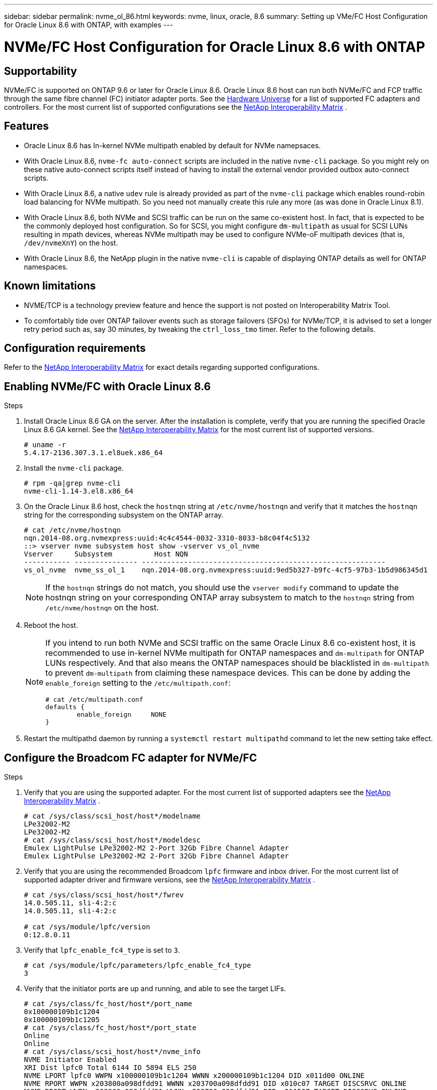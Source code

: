 ---
sidebar: sidebar
permalink: nvme_ol_86.html
keywords: nvme, linux, oracle, 8.6
summary: Setting up VMe/FC Host Configuration for Oracle Linux 8.6 with ONTAP, with examples
---

= NVMe/FC Host Configuration for Oracle Linux 8.6 with ONTAP
:toc: macro
:hardbreaks:
:toclevels: 1
:nofooter:
:icons: font
:linkattrs:
:imagesdir: ./media/

== Supportability

NVMe/FC is supported on ONTAP 9.6 or later for Oracle Linux 8.6. Oracle Linux 8.6 host can run both NVMe/FC and FCP traffic through the same fibre channel (FC) initiator adapter ports. See the link:https://hwu.netapp.com/[Hardware Universe^] for a list of supported FC adapters and controllers. For the most current list of supported configurations see the link:https://mysupport.netapp.com/matrix/[NetApp Interoperability Matrix^] .

== Features 

*	Oracle Linux 8.6 has In-kernel NVMe multipath enabled by default for NVMe namepsaces.
*	With Oracle Linux 8.6, `nvme-fc auto-connect` scripts are included in the native `nvme-cli` package. So you might rely on these native auto-connect scripts itself instead of having to install the external vendor provided outbox auto-connect scripts.
*	With Oracle Linux 8.6, a native `udev` rule is already provided as part of the `nvme-cli` package which enables round-robin load balancing for NVMe multipath. So you need not manually create this rule any more (as was done in Oracle Linux 8.1).
*	With Oracle Linux 8.6, both NVMe and SCSI traffic can be run on the same co-existent host. In fact, that is expected to be the commonly deployed host configuration. So for SCSI, you might configure `dm-multipath` as usual for SCSI LUNs resulting in mpath devices, whereas NVMe multipath may be used to configure NVMe-oF multipath devices (that is, `/dev/nvmeXnY`) on the host.
*	With Oracle Linux 8.6, the NetApp plugin in the native `nvme-cli` is capable of displaying ONTAP details as well for ONTAP namespaces.

== Known limitations

*	NVME/TCP is a technology preview feature and hence the support is not posted on Interoperability Matrix Tool.
*	To comfortably tide over ONTAP failover events such as storage failovers (SFOs) for NVMe/TCP, it is advised to set a longer retry period such as, say 30 minutes, by tweaking the `ctrl_loss_tmo` timer. Refer to the following details.

== Configuration requirements

Refer to the link:https://mysupport.netapp.com/matrix/[NetApp Interoperability Matrix^] for exact details regarding supported configurations. 
 
== Enabling NVMe/FC with Oracle Linux 8.6

.Steps

. Install Oracle Linux 8.6 GA on the server. After the installation is complete, verify that you are running the specified Oracle Linux 8.6 GA kernel. See the link:https://mysupport.netapp.com/matrix/[NetApp Interoperability Matrix^] for the most current list of supported versions.
+
----
# uname -r
5.4.17-2136.307.3.1.el8uek.x86_64
----
. Install the `nvme-cli` package.
+
----
# rpm -qa|grep nvme-cli
nvme-cli-1.14-3.el8.x86_64
----

.	On the Oracle Linux 8.6 host, check the `hostnqn` string at `/etc/nvme/hostnqn` and verify that it matches the `hostnqn` string for the corresponding subsystem on the ONTAP array.
+
----
# cat /etc/nvme/hostnqn
nqn.2014-08.org.nvmexpress:uuid:4c4c4544-0032-3310-8033-b8c04f4c5132
::> vserver nvme subsystem host show -vserver vs_ol_nvme
Vserver     Subsystem          Host NQN
----------- --------------- ----------------------------------------------------------
vs_ol_nvme  nvme_ss_ol_1    nqn.2014-08.org.nvmexpress:uuid:9ed5b327-b9fc-4cf5-97b3-1b5d986345d1
----
+

[NOTE]
If the `hostnqn` strings do not match, you should use the `vserver modify` command to update the hostnqn string on your corresponding ONTAP array subsystem to match to the `hostnqn` string from `/etc/nvme/hostnqn` on the host.

.	Reboot the host.
+
[NOTE]
--
If you intend to run both NVMe and SCSI traffic on the same Oracle Linux 8.6 co-existent host, it is recommended to use in-kernel NVMe multipath for ONTAP namespaces and `dm-multipath` for ONTAP LUNs respectively. And that also means the ONTAP namespaces should be blacklisted in `dm-multipath` to prevent `dm-multipath` from claiming these namespace devices. This can be done by adding the `enable_foreign` setting to the `/etc/multipath.conf`:


----
# cat /etc/multipath.conf
defaults {
        enable_foreign     NONE
}
----
--

.	Restart the multipathd daemon by running a `systemctl restart multipathd` command to let the new setting take effect.

== Configure the Broadcom FC adapter for NVMe/FC

.Steps

.	Verify that you are using the supported adapter. For the most current list of supported adapters see the link:https://mysupport.netapp.com/matrix/[NetApp Interoperability Matrix^] .
+
----
# cat /sys/class/scsi_host/host*/modelname
LPe32002-M2
LPe32002-M2
# cat /sys/class/scsi_host/host*/modeldesc
Emulex LightPulse LPe32002-M2 2-Port 32Gb Fibre Channel Adapter
Emulex LightPulse LPe32002-M2 2-Port 32Gb Fibre Channel Adapter
----

.	Verify that you are using the recommended Broadcom `lpfc` firmware and inbox driver. For the most current list of supported adapter driver and firmware versions, see the link:https://mysupport.netapp.com/matrix/[NetApp Interoperability Matrix^] .
+
----
# cat /sys/class/scsi_host/host*/fwrev
14.0.505.11, sli-4:2:c
14.0.505.11, sli-4:2:c

# cat /sys/module/lpfc/version
0:12.8.0.11
----

.	Verify that `lpfc_enable_fc4_type` is set to `3`.
+
----
# cat /sys/module/lpfc/parameters/lpfc_enable_fc4_type
3
----

.	Verify that the initiator ports are up and running, and able to see the target LIFs.
+
----
# cat /sys/class/fc_host/host*/port_name
0x100000109b1c1204
0x100000109b1c1205
# cat /sys/class/fc_host/host*/port_state
Online
Online
# cat /sys/class/scsi_host/host*/nvme_info
NVME Initiator Enabled
XRI Dist lpfc0 Total 6144 IO 5894 ELS 250
NVME LPORT lpfc0 WWPN x100000109b1c1204 WWNN x200000109b1c1204 DID x011d00 ONLINE
NVME RPORT WWPN x203800a098dfdd91 WWNN x203700a098dfdd91 DID x010c07 TARGET DISCSRVC ONLINE
NVME RPORT WWPN x203900a098dfdd91 WWNN x203700a098dfdd91 DID x011507 TARGET DISCSRVC ONLINE
NVME Statistics
LS: Xmt 0000000f78 Cmpl 0000000f78 Abort 00000000
LS XMIT: Err 00000000 CMPL: xb 00000000 Err 00000000
Total FCP Cmpl 000000002fe29bba Issue 000000002fe29bc4 OutIO 000000000000000a
abort 00001bc7 noxri 00000000 nondlp 00000000 qdepth 00000000 wqerr 00000000 err 00000000
FCP CMPL: xb 00001e15 Err 0000d906
NVME Initiator Enabled
XRI Dist lpfc1 Total 6144 IO 5894 ELS 250
NVME LPORT lpfc1 WWPN x100000109b1c1205 WWNN x200000109b1c1205 DID x011900 ONLINE
NVME RPORT WWPN x203d00a098dfdd91 WWNN x203700a098dfdd91 DID x010007 TARGET DISCSRVC ONLINE
NVME RPORT WWPN x203a00a098dfdd91 WWNN x203700a098dfdd91 DID x012a07 TARGET DISCSRVC ONLINE
NVME Statistics
LS: Xmt 0000000fa8 Cmpl 0000000fa8 Abort 00000000
LS XMIT: Err 00000000 CMPL: xb 00000000 Err 00000000
Total FCP Cmpl 000000002e14f170 Issue 000000002e14f17a OutIO 000000000000000a
abort 000016bb noxri 00000000 nondlp 00000000 qdepth 00000000 wqerr 00000000 err 00000000
FCP CMPL: xb 00001f50 Err 0000d9f8
----

===	Enable 1MB I/O size

.Steps

.	The `lpfc_sg_seg_cnt` parameter needs to be set to `256` for the `lpfc` driver to issue I/O requests upto 1 MB size.
+
----
# cat /etc/modprobe.d/lpfc.conf
options lpfc lpfc_sg_seg_cnt=256
----
.	Run a dracut -f command and then reboot the host.

. After the host boots up, verify that `lpfc_sg_seg_cnt` is set to `256`.
+
----
# cat /sys/module/lpfc/parameters/lpfc_sg_seg_cnt
256
----

== Configure the Marvell/QLogic FC Adapter for NVMe/FC

.Steps

.	The native inbox qla2xxx driver included in the RHEL 8.6 GA kernel has the latest upstream fixes, essential for ONTAP support. Verify that you are running the supported adapter driver and firmware versions:
+
----
# cat /sys/class/fc_host/host*/symbolic_name
QLE2742 FW:v9.08.02 DVR:v10.02.00.106-k
QLE2742 FW:v9.08.02 DVR:v10.02.00.106-k
----

.	Verify `ql2xnvmeenable` is set which enables the Marvell adapter to function as a NVMe/FC initiator:
+
----
# cat /sys/module/qla2xxx/parameters/ql2xnvmeenable
1
----

== Configure NVMe/TCP

Unlike NVMe/FC, NVMe/TCP has no auto-connect functionality. This reflects as two major limitations on the Linux NVMe/TCP host:

*	No auto-reconnect after paths get reinstated - NVMe/TCP cannot automatically reconnect to a path that is reinstated beyond the default `ctrl-loss-tmo` of 10 minutes following a path down.

*	No auto-connect during host bootup - NVMe/TCP cannot automatically connect during host bootup as well.

To comfortably tide over ONTAP failover events such as SFOs, it is advised to set a longer retry period such as, say 30 minutes, by tweaking the `ctrl_loss_tmo` timer. Refer to the following details.

.Steps

.	Verify if the initiator port is able to fetch discovery log page data across the supported NVMe/TCP LIFs:
+
----
# nvme discover -t tcp -w 192.168.1.8 -a 192.168.1.51
Discovery Log Number of Records 10, Generation counter 119
=====Discovery Log Entry 0======
trtype: tcp
adrfam: ipv4
subtype: nvme subsystem
treq: not specified
portid: 0
trsvcid: 4420
subnqn: nqn.1992-08.com.netapp:sn.56e362e9bb4f11ebbaded039ea165abc:subsystem.nvme_118_tcp_1
traddr: 192.168.2.56
sectype: none
=====Discovery Log Entry 1======
trtype: tcp
adrfam: ipv4
subtype: nvme subsystem
treq: not specified
portid: 1
trsvcid: 4420
subnqn: nqn.1992-08.com.netapp:sn.56e362e9bb4f11ebbaded039ea165abc:subsystem.nvme_118_tcp_1
traddr: 192.168.1.51
sectype: none
=====Discovery Log Entry 2======
trtype: tcp
adrfam: ipv4
subtype: nvme subsystem
treq: not specified
portid: 0
trsvcid: 4420
subnqn: nqn.1992-08.com.netapp:sn.56e362e9bb4f11ebbaded039ea165abc:subsystem.nvme_118_tcp_2
traddr: 192.168.2.56
sectype: none
...
----

.	Similarly, verify that other NVMe/TCP initiator-target LIF combos are able to succesfully fetch discovery log page data. For example,
+
----
#nvme discover -t tcp -w 192.168.1.8 -a 192.168.1.51
# nvme discover -t tcp -w 192.168.1.8 -a 192.168.1.52
# nvme discover -t tcp -w 192.168.2.9 -a 192.168.2.56
# nvme discover -t tcp -w 192.168.2.9 -a 192.168.2.57
----

.	Now run the `nvme connect-all` command across all the supported NVMe/TCP initiator-target LIFs across the nodes. Ensure you pass a longer `ctrl_loss_tmo` period (such as, say 30 minutes, which can be set through `-l 1800`) during the `connect-all` so that it would retry for a longer period in the event of a path loss. For example,
+
----
# nvme connect-all -t tcp -w 192.168.1.8 -a 192.168.1.51 -l 1800
# nvme connect-all -t tcp -w 192.168.1.8 -a 192.168.1.52 -l 1800
# nvme connect-all -t tcp -w 192.168.2.9 -a 192.168.2.56 -l 1800
# nvme connect-all -t tcp -w 192.168.2.9 -a 192.168.2.57 -l 1800
----

== Validating NVMe/FC

.Steps

.	Verfy the following NVMe/FC settings on the Oracle Linux 8.6  host:
+
----
# cat /sys/module/nvme_core/parameters/multipath
Y
# cat /sys/class/nvme-subsystem/nvme-subsys*/model
NetApp ONTAP Controller
NetApp ONTAP Controller
# cat /sys/class/nvme-subsystem/nvme-subsys*/iopolicy
round-robin
round-robin
----
.	Verify that the namespaces are created and properly discoverd on the host:
+
----
# nvme list
Node         SN                   Model                          
---------------------------------------------------------  
/dev/nvme0n1 814vWBNRwf9HAAAAAAAB NetApp ONTAP Controller
/dev/nvme0n2 814vWBNRwf9HAAAAAAAB NetApp ONTAP Controller                                       
/dev/nvme0n3 814vWBNRwf9HAAAAAAAB NetApp ONTAP Controller                                     


Namespace Usage    Format             FW             Rev
-----------------------------------------------------------
1                 85.90 GB / 85.90 GB  4 KiB + 0 B   FFFFFFFF
2                 85.90 GB / 85.90 GB  24 KiB + 0 B  FFFFFFFF
3                 85.90 GB / 85.90 GB  4 KiB + 0 B   FFFFFFFF
----

.	Verify that the controller state of each path is live and have proper ANA status
+
----
# nvme list-subsys /dev/nvme0n1
nvme-subsys0 - NQN=nqn.1992-08.com.netapp:sn.5f5f2c4aa73b11e9967e00a098df41bd:subsystem.nvme_ss_ol_1
\
+- nvme0 fc traddr=nn-0x203700a098dfdd91:pn-0x203800a098dfdd91 host_traddr=nn-0x200000109b1c1204:pn-0x100000109b1c1204 live inaccessible
+- nvme1 fc traddr=nn-0x203700a098dfdd91:pn-0x203900a098dfdd91 host_traddr=nn-0x200000109b1c1204:pn-0x100000109b1c1204 live inaccessible
+- nvme2 fc traddr=nn-0x203700a098dfdd91:pn-0x203a00a098dfdd91 host_traddr=nn-0x200000109b1c1205:pn-0x100000109b1c1205 live optimized
+- nvme3 fc traddr=nn-0x203700a098dfdd91:pn-0x203d00a098dfdd91 host_traddr=nn-0x200000109b1c1205:pn-0x100000109b1c1205 live optimized
----

.	Verify the NetApp plug-in displays proper values for each ONTAP namespace device
+
----
# nvme netapp ontapdevices -o column

Device        Vserver   Namespace Path                                                          
----------------------- ------------------------------ 
/dev/nvme0n1   vs_ol_nvme  /vol/ol_nvme_vol_1_1_0/ol_nvme_ns              
/dev/nvme0n2   vs_ol_nvme  /vol/ol_nvme_vol_1_0_0/ol_nvme_ns              
/dev/nvme0n3   vs_ol_nvme  /vol/ol_nvme_vol_1_1_1/ol_nvme_ns              


NSID       UUID                                   Size
------------------------------------------------------------
1          72b887b1-5fb6-47b8-be0b-33326e2542e2   85.90GB
2          04bf9f6e-9031-40ea-99c7-a1a61b2d7d08   85.90GB
3          264823b1-8e03-4155-80dd-e904237014a4   85.90GB
----
----
# nvme netapp ontapdevices -o json
{
"ONTAPdevices" : [
    {
        "Device" : "/dev/nvme0n1",
        "Vserver" : "vs_ol_nvme",
        "Namespace_Path" : "/vol/ol_nvme_vol_1_1_0/ol_nvme_ns",
        "NSID" : 1,
        "UUID" : "72b887b1-5fb6-47b8-be0b-33326e2542e2",
        "Size" : "85.90GB",
        "LBA_Data_Size" : 4096,
        "Namespace_Size" : 20971520
    },
    {
        "Device" : "/dev/nvme0n2",
        "Vserver" : "vs_ol_nvme",
        "Namespace_Path" : "/vol/ol_nvme_vol_1_0_0/ol_nvme_ns",
        "NSID" : 2,
        "UUID" : "04bf9f6e-9031-40ea-99c7-a1a61b2d7d08",
        "Size" : "85.90GB",
        "LBA_Data_Size" : 4096,
        "Namespace_Size" : 20971520
      },
      {
         "Device" : "/dev/nvme0n3",
         "Vserver" : "vs_ol_nvme",
         "Namespace_Path" : "/vol/ol_nvme_vol_1_1_1/ol_nvme_ns",
         "NSID" : 3,
         "UUID" : "264823b1-8e03-4155-80dd-e904237014a4",
         "Size" : "85.90GB",
         "LBA_Data_Size" : 4096,
         "Namespace_Size" : 20971520
       },
  ]
}
----

== Troubleshooting

Before commencing any troubleshooting for any NVMe/FC failures, always ensure you are running a configuration that is compliant to the IMT specifications and then proceed with the following steps to debug any host side issues.

=== LPFC verbose logging

Following is the list of lpfc driver logging bitmasks available for NVMe/FC, as seen at `drivers/scsi/lpfc/lpfc_logmsg.h`: 

----
#define LOG_NVME 0x00100000 /* NVME general events. */
#define LOG_NVME_DISC 0x00200000 /* NVME Discovery/Connect events. */
#define LOG_NVME_ABTS 0x00400000 /* NVME ABTS events. */
#define LOG_NVME_IOERR 0x00800000 /* NVME IO Error events. */ 
----

So you may set the `lpfc_log_verbose` driver setting (appended to the lpfc line at `/etc/modprobe.d/lpfc.conf`) to any of the values above for logging NVMe/FC events from a lpfc driver perspective. And then recreate the initiramfs by running 'dracut -f' and then reboot the host. After rebooting, verify that the verbose logging has applied by checking the following, using the above `LOG_NVME_DISC` bitmask as an example: 

----
# cat /etc/modprobe.d/lpfc.conf
lpfc_enable_fc4_type=3 lpfc_log_verbose=0xf00083 
# cat /sys/module/lpfc/parameters/lpfc_log_verbose
15728771
----

=== qla2xxx verbose logging

There is no similar specific qla2xxx logging for NVMe/FC as for lpfc driver. Therefore, you may set the general qla2xxx logging level using the following steps:

.Steps

. Append the `ql2xextended_error_logging=0x1e400000` value to the corresponding `modprobe qla2xxx conf` file.

. Recreate the `initramfs` by running `dracut -f` command and then reboot the host.

. After reboot, verify that the verbose logging has been applied as follows:
+
----
# cat /etc/modprobe.d/qla2xxx.conf
options qla2xxx ql2xnvmeenable=1 ql2xextended_error_logging=0x1e400000
# cat /sys/module/qla2xxx/parameters/ql2xextended_error_logging
507510784
----

=== Common nvme-cli errors and workarounds

The errors displayed by `nvme-cli` during `nvme discover`, `nvme connect`, or `nvme connect-all` operations and the workarounds are shown in the following table:

[options="header", cols="20, 20, 50"]
|===
|Errors displayed by nvme-cli	|Probable cause	|Workaround 
|`Failed to write to /dev/nvme-fabrics: Invalid argument` |Incorrect syntax.	|Ensure you are using the correct syntax for the nvme commands. 
|`Failed to write to /dev/nvme-fabrics: No such file or directory` 	|Multiple issues could trigger this. Some of the common cases are: 
You passed wrong arguments to the above nvme commands.
a|*	Ensure you have passed the proper arguments itself (like proper WWNN string, WWPN string) for the above commands.
*	If the arguments are correct, but still seeing this error, check if the `/sys/class/scsi_host/host*/nvme_info` output is proper with the NVMe initiator showing as `Enabled` and NVMe/FC target LIFs properly showing up here under the remote ports sections. For example,
----
# cat /sys/class/scsi_host/host*/nvme_info
NVME Initiator Enabled
NVME LPORT lpfc0 WWPN x10000090fae0ec9d WWNN x20000090fae0ec9d DID x012000 ONLINE
NVME RPORT WWPN x200b00a098c80f09 WWNN x200a00a098c80f09 DID x010601 TARGET DISCSRVC ONLINE
NVME Statistics
LS: Xmt 0000000000000006 Cmpl 0000000000000006
FCP: Rd 0000000000000071 Wr 0000000000000005 IO 0000000000000031
Cmpl 00000000000000a6 Outstanding 0000000000000001
NVME Initiator Enabled
NVME LPORT lpfc1 WWPN x10000090fae0ec9e WWNN x20000090fae0ec9e DID x012400 ONLINE
NVME RPORT WWPN x200900a098c80f09 WWNN x200800a098c80f09 DID x010301 TARGET DISCSRVC ONLINE
NVME Statistics
LS: Xmt 0000000000000006 Cmpl 0000000000000006
FCP: Rd 0000000000000073 Wr 0000000000000005 IO 0000000000000031
Cmpl 00000000000000a8 Outstanding 0000000000000001
----
*	If the target LIFs don't show up as above in the `nvme_info` output, check the `/var/log/messages` and `dmesg` output for any suspicious NVMe/FC failures, and report/fix accordingly.

|`No discovery log entries to fetch` |This error message is generally seen if the `/etc/nvme/hostnqn` string has not been added to the corresponding subsystem on the NetApp array. Or an incorrect hostnqn string has been added to the respective subsystem.	|Ensure the exact `/etc/nvme/hostnqn` string is added to the corresponding subsystem on the NetApp array (verify through the `vserver nvme subsystem host show`).

|`Failed to write to /dev/nvme-fabrics: Operation already in progress` 
|This error message is seen if the controller associations or specified operation is already created or in the process of being created. This could happen as part of the auto-connect scripts installed above.
|None. For `nvme discover`, try running this command after some time. And maybe for `nvme connect` and `connect-all`, run a `nvme list` command to verify that the namespace devices are already created and displayed on the host.
|===

=== When to contact technical support

If you are still facing issues, collect the following files and command outputs and contact technical support for further triage:

----
cat /sys/class/scsi_host/host*/nvme_info
/var/log/messages
dmesg
nvme discover output as in:
nvme discover --transport=fc --traddr=nn-0x200a00a098c80f09:pn-0x200b00a098c80f09 --host-traddr=nn-0x20000090fae0ec9d:pn-0x10000090fae0ec9d
nvme list
nvme list-subsys /dev/nvmeXnY
----

== Known Issues and Workarounds

None.
 





